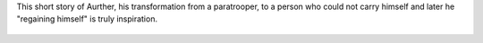 .. title: Story of Arthur's Self Discipline
.. slug: story-of-arthurs-self-discipline
.. date: 2016-05-03 22:51:01 UTC-07:00
.. tags: self-discipline, transformation, inspiration
.. category: Personal Development
.. link:
.. description:
.. type: text

This short story of Aurther, his transformation from a paratrooper, to a person
who could not carry himself and later he "regaining himself" is truly inspiration.

 .. youtube:: qX9FSZJu448